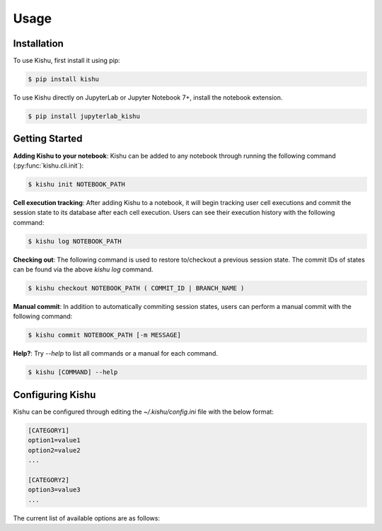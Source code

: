 Usage
=====

.. _installation:

Installation
------------

To use Kishu, first install it using pip:

.. code-block:: console

   $ pip install kishu

To use Kishu directly on JupyterLab or Jupyter Notebook 7+, install the notebook extension.

.. code-block:: console

   $ pip install jupyterlab_kishu

Getting Started
---------------


**Adding Kishu to your notebook**: Kishu can be added to any notebook through running the following command (:py:func:`kishu.cli.init`):

.. code-block:: console

   $ kishu init NOTEBOOK_PATH

**Cell execution tracking**: After adding Kishu to a notebook, it will begin tracking user cell executions and commit the session state to its database after each cell execution. Users can see their execution history with the following command:

.. code-block:: console

   $ kishu log NOTEBOOK_PATH

**Checking out**: The following command is used to restore to/checkout a previous session state. The commit IDs of states can be found via the above `kishu log` command.

.. code-block:: console

   $ kishu checkout NOTEBOOK_PATH ( COMMIT_ID | BRANCH_NAME )

**Manual commit**: In addition to automatically commiting session states, users can perform a manual commit with the following command:

.. code-block:: console

   $ kishu commit NOTEBOOK_PATH [-m MESSAGE]

**Help?**: Try `--help` to list all commands or a manual for each command.

.. code-block:: console

   $ kishu [COMMAND] --help

Configuring Kishu
---------------
Kishu can be configured through editing the `~/.kishu/config.ini` file with the below format:

.. code-block:: console

  [CATEGORY1]
  option1=value1
  option2=value2
  ...

  [CATEGORY2]
  option3=value3
  ...

The current list of available options are as follows:
